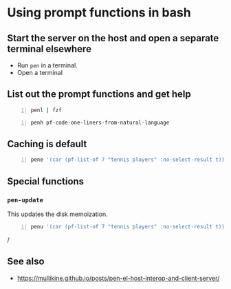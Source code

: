 * Using prompt functions in bash
** Start the server on the host and open a separate terminal elsewhere
- Run =pen= in a terminal.
- Open a terminal

#+BEGIN_EXPORT html
<!-- Play on asciinema.com -->
<!-- <a title="asciinema recording" href="https://asciinema.org/a/Q2YQw5OnTGFSfJ6t4baoQYb5G" target="_blank"><img alt="asciinema recording" src="https://asciinema.org/a/Q2YQw5OnTGFSfJ6t4baoQYb5G.svg" /></a> -->
<!-- Play on the blog -->
<script src="https://asciinema.org/a/Q2YQw5OnTGFSfJ6t4baoQYb5G.js" id="asciicast-Q2YQw5OnTGFSfJ6t4baoQYb5G" async></script>
#+END_EXPORT

** List out the prompt functions and get help
#+BEGIN_SRC sh -n :sps bash :async :results none
  penl | fzf
#+END_SRC

#+BEGIN_SRC bash -n :i bash :async :results verbatim code
  penh pf-code-one-liners-from-natural-language
#+END_SRC

#+RESULTS:
#+begin_src bash
(pf-code-one-liners-from-natural-language &optional LANGUAGE TASK &key NO-SELECT-RESULT)
#+end_src

#+BEGIN_EXPORT html
<!-- Play on asciinema.com -->
<!-- <a title="asciinema recording" href="https://asciinema.org/a/CdmhI44EThh6QBi4sGoHEggUX" target="_blank"><img alt="asciinema recording" src="https://asciinema.org/a/CdmhI44EThh6QBi4sGoHEggUX.svg" /></a> -->
<!-- Play on the blog -->
<script src="https://asciinema.org/a/CdmhI44EThh6QBi4sGoHEggUX.js" id="asciicast-CdmhI44EThh6QBi4sGoHEggUX" async></script>
#+END_EXPORT

** Caching is default
#+BEGIN_SRC bash -n :i bash :async :results verbatim code
  pene '(car (pf-list-of 7 "tennis players" :no-select-result t))' | vim -
#+END_SRC

** Special functions
*** =pen-update=
This updates the disk memoization.

#+BEGIN_SRC sh -n :sps bash :async :results none
  penu '(car (pf-list-of 7 "tennis players" :no-select-result t))' | vim -
#+END_SRC/

** See also
- https://mullikine.github.io/posts/pen-el-host-interop-and-client-server/